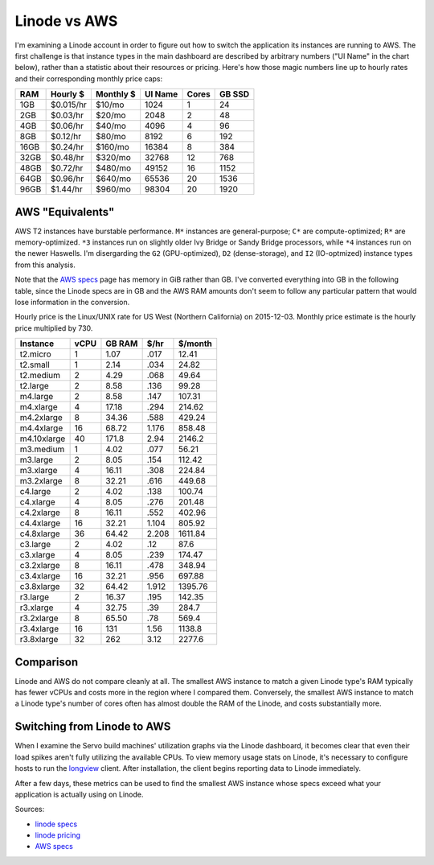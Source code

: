 Linode vs AWS
=============

I'm examining a Linode account in order to figure out how to switch the
application its instances are running to AWS. The first challenge is that
instance types in the main dashboard are described by arbitrary numbers ("UI
Name" in the chart below), rather than a statistic about their resources or
pricing. Here's how those magic numbers line up to hourly rates and their
corresponding monthly price caps:

======= ========== ============ ======= ======  ======
RAM     Hourly $    Monthly $   UI Name Cores   GB SSD
======= ========== ============ ======= ======  ======
1GB     $0.015/hr   $10/mo      1024    1       24
2GB     $0.03/hr    $20/mo      2048    2       48
4GB     $0.06/hr    $40/mo      4096    4       96
8GB     $0.12/hr    $80/mo      8192    6       192
16GB    $0.24/hr    $160/mo     16384   8       384
32GB    $0.48/hr    $320/mo     32768   12      768
48GB    $0.72/hr    $480/mo     49152   16      1152
64GB    $0.96/hr    $640/mo     65536   20      1536
96GB    $1.44/hr    $960/mo     98304   20      1920
======= ========== ============ ======= ======  ======

AWS "Equivalents"
-----------------

AWS T2 instances have burstable performance. ``M*`` instances are
general-purpose; ``C*`` are compute-optimized; ``R*`` are memory-optimized.
``*3`` instances run on slightly older Ivy Bridge or Sandy Bridge processors,
while ``*4`` instances run on the newer Haswells. I'm disergarding the ``G2``
(GPU-optimized), ``D2`` (dense-storage), and  ``I2`` (IO-optmized) instance
types from this analysis.

Note that the `AWS specs`_ page has memory in GiB rather than GB. I've
converted everything into GB in the following table, since the Linode specs
are in GB and the AWS RAM amounts don't seem to follow any particular pattern
that would lose information in the conversion.

Hourly price is the Linux/UNIX rate for US West (Northern California) on
2015-12-03. Monthly price estimate is the hourly price multiplied by 730.

=============== ======= ========= ========= ===========
Instance        vCPU    GB RAM    $/hr      $/month
=============== ======= ========= ========= ===========
t2.micro        1       1.07      .017      12.41
t2.small        1       2.14      .034      24.82
t2.medium       2       4.29      .068      49.64
t2.large        2       8.58      .136      99.28
m4.large        2       8.58      .147      107.31
m4.xlarge       4       17.18     .294      214.62
m4.2xlarge      8       34.36     .588      429.24
m4.4xlarge      16      68.72     1.176     858.48
m4.10xlarge     40      171.8     2.94      2146.2
m3.medium       1       4.02      .077      56.21
m3.large        2       8.05      .154      112.42
m3.xlarge       4       16.11     .308      224.84
m3.2xlarge      8       32.21     .616      449.68
c4.large        2       4.02      .138      100.74
c4.xlarge       4       8.05      .276      201.48
c4.2xlarge      8       16.11     .552      402.96
c4.4xlarge      16      32.21     1.104     805.92
c4.8xlarge      36      64.42     2.208     1611.84
c3.large        2       4.02      .12       87.6
c3.xlarge       4       8.05      .239      174.47
c3.2xlarge      8       16.11     .478      348.94
c3.4xlarge      16      32.21     .956      697.88
c3.8xlarge      32      64.42     1.912     1395.76
r3.large        2       16.37     .195      142.35
r3.xlarge       4       32.75     .39       284.7
r3.2xlarge      8       65.50     .78       569.4
r3.4xlarge      16      131       1.56      1138.8
r3.8xlarge      32      262       3.12      2277.6
=============== ======= ========= ========= ===========

Comparison
----------

Linode and AWS do not compare cleanly at all. The smallest AWS instance to
match a given Linode type's RAM typically has fewer vCPUs and costs more in
the region where I compared them. Conversely, the smallest AWS instance to
match a Linode type's number of cores often has almost double the RAM of the
Linode, and costs substantially more.

Switching from Linode to AWS
----------------------------

When I examine the Servo build machines' utilization graphs via the Linode
dashboard, it becomes clear that even their load spikes aren't fully utilizing
the available CPUs. To view memory usage stats on Linode, it's necessary to
configure hosts to run the `longview
<https://www.linode.com/docs/platform/longview/longview>`_ client. After
installation, the client begins reporting data to Linode immediately.

After a few days, these metrics can be used to find the smallest AWS instance
whose specs exceed what your application is actually using on Linode.

Sources:

* `linode specs <https://www.linode.com/pricing>`_
* `linode pricing <https://www.linode.com/docs/platform/billing-and-payments>`_
* `AWS specs <https://aws.amazon.com/ec2/instance-types/>`_

.. author:: default
.. categories:: none
.. tags:: linode, aws
.. comments::
